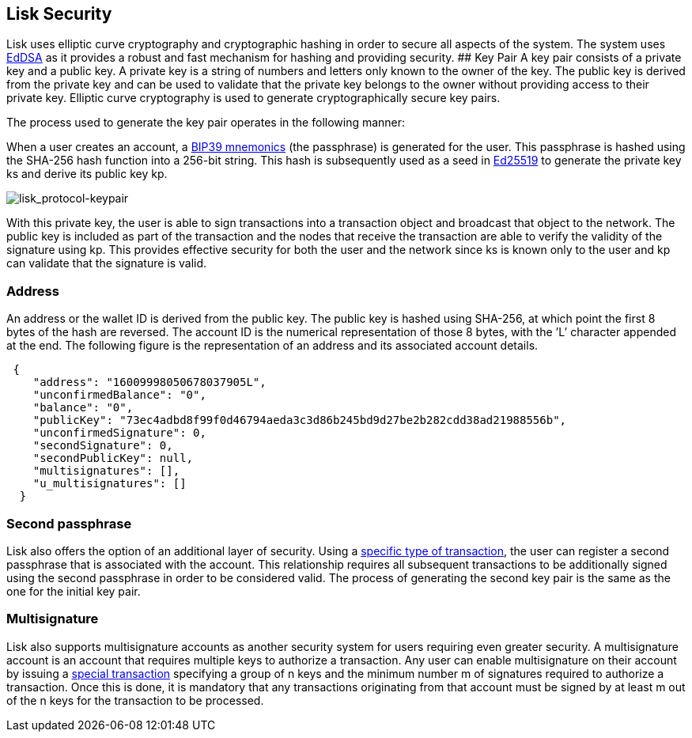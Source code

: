 == Lisk Security

Lisk uses elliptic curve cryptography and cryptographic hashing in order
to secure all aspects of the system. The system uses
https://tools.ietf.org/html/rfc8032[EdDSA] as it provides a robust and
fast mechanism for hashing and providing security. ## Key Pair A key
pair consists of a private key and a public key. A private key is a
string of numbers and letters only known to the owner of the key. The
public key is derived from the private key and can be used to validate
that the private key belongs to the owner without providing access to
their private key. Elliptic curve cryptography is used to generate
cryptographically secure key pairs.

The process used to generate the key pair operates in the following
manner:

When a user creates an account, a
https://github.com/bitcoin/bips/blob/master/bip-0039.mediawiki[BIP39
mnemonics] (the passphrase) is generated for the user. This passphrase
is hashed using the SHA-256 hash function into a 256-bit string. This
hash is subsequently used as a seed in
https://ed25519.cr.yp.to/[Ed25519] to generate the private key ks and
derive its public key kp.

image:assets/lisk_protocol-keypair.png[lisk_protocol-keypair,title="lisk_protocol-keypair"]

With this private key, the user is able to sign transactions into a
transaction object and broadcast that object to the network. The public
key is included as part of the transaction and the nodes that receive
the transaction are able to verify the validity of the signature using
kp. This provides effective security for both the user and the network
since ks is known only to the user and kp can validate that the
signature is valid.

=== Address

An address or the wallet ID is derived from the public key. The public
key is hashed using SHA-256, at which point the first 8 bytes of the
hash are reversed. The account ID is the numerical representation of
those 8 bytes, with the ’L’ character appended at the end. The following
figure is the representation of an address and its associated account
details.

[source,json]
----
 {
    "address": "16009998050678037905L",
    "unconfirmedBalance": "0",
    "balance": "0",
    "publicKey": "73ec4adbd8f99f0d46794aeda3c3d86b245bd9d27be2b282cdd38ad21988556b",
    "unconfirmedSignature": 0,
    "secondSignature": 0,
    "secondPublicKey": null,
    "multisignatures": [],
    "u_multisignatures": []
  }
----

=== Second passphrase

Lisk also offers the option of an additional layer of security. Using a
link:transactions.md#second-signature-registration-transaction[specific
type of transaction], the user can register a second passphrase that is
associated with the account. This relationship requires all subsequent
transactions to be additionally signed using the second passphrase in
order to be considered valid. The process of generating the second key
pair is the same as the one for the initial key pair.

=== Multisignature

Lisk also supports multisignature accounts as another security system
for users requiring even greater security. A multisignature account is
an account that requires multiple keys to authorize a transaction. Any
user can enable multisignature on their account by issuing a
link:transactions.md#multisignature-registration-transaction[special
transaction] specifying a group of n keys and the minimum number m of
signatures required to authorize a transaction. Once this is done, it is
mandatory that any transactions originating from that account must be
signed by at least m out of the n keys for the transaction to be
processed.
